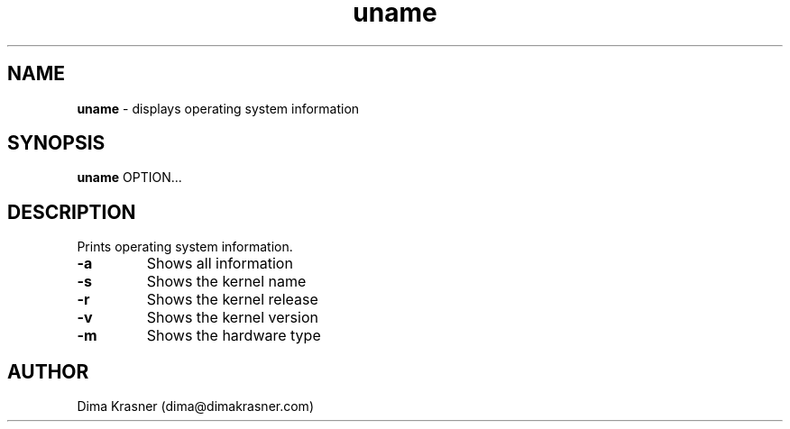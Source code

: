 .TH uname 1
.SH NAME
.B uname
\- displays operating system information
.SH SYNOPSIS
.B uname
OPTION...
.SH DESCRIPTION
Prints operating system information.
.TP
.B -a
Shows all information
.TP
.B -s
Shows the kernel name
.TP
.B -r
Shows the kernel release
.TP
.B -v
Shows the kernel version
.TP
.B -m
Shows the hardware type
.SH AUTHOR
Dima Krasner (dima@dimakrasner.com)

